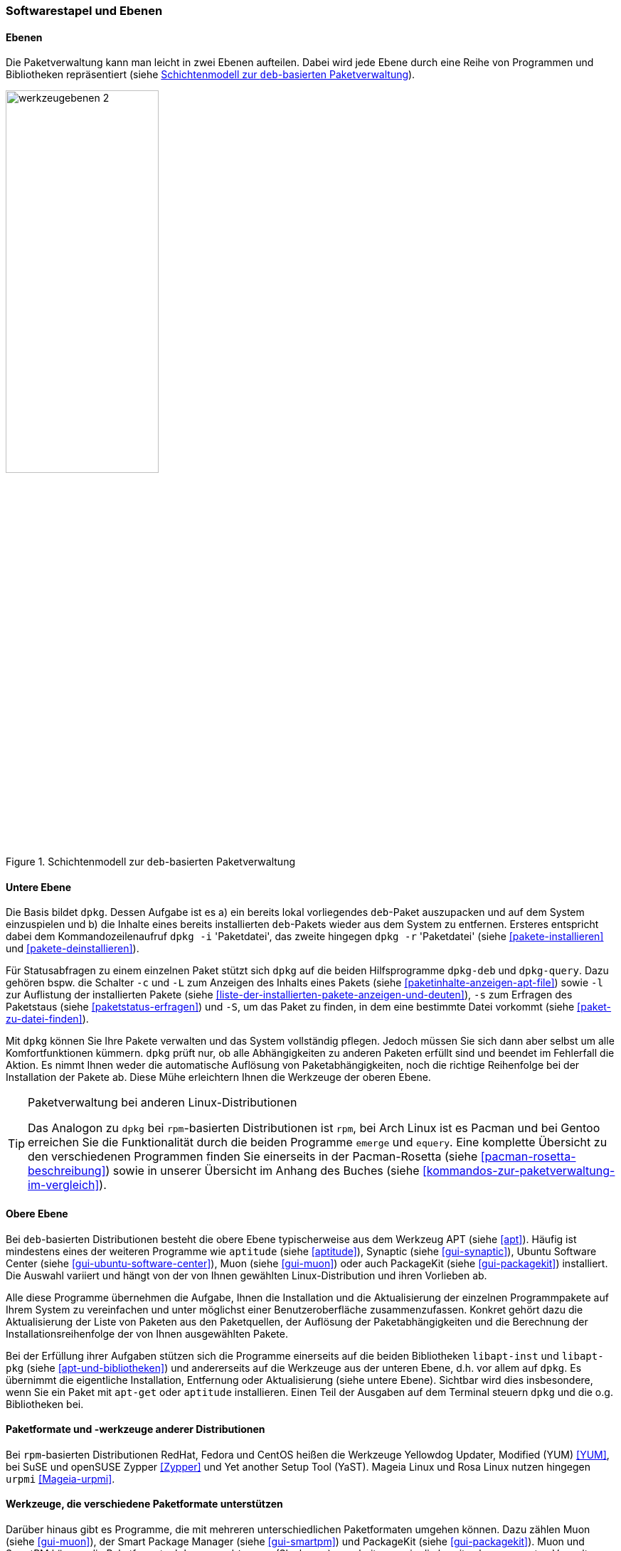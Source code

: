 // Datei: ./konzepte/software-in-paketen-organisieren/softwarestapel-und-ebenen.adoc

// Baustelle: Fertig
// Axel: Graphen-frisch-machen

[[softwarestapel-und-ebenen]]

=== Softwarestapel und Ebenen ===

==== Ebenen ====

// Stichworte für den Index
(((Softwarestapel, Ebenenmodell)))
Die Paketverwaltung kann man leicht in zwei Ebenen aufteilen. Dabei wird
jede Ebene durch eine Reihe von Programmen und Bibliotheken
repräsentiert (siehe <<fig.werkzeugebenen>>).

//image::konzepte/software-in-paketen-organisieren/werkzeugebenen.png[]
.Schichtenmodell zur `deb`-basierten Paketverwaltung
image::konzepte/software-in-paketen-organisieren/werkzeugebenen-2.png[id="fig.werkzeugebenen", width="50%"]

==== Untere Ebene ====

// Stichworte für den Index
(((dpkg, -c)))
(((dpkg, -i)))
(((dpkg, -l)))
(((dpkg, -L)))
(((dpkg, -r)))
(((dpkg, -s)))
(((dpkg, -S)))
(((dpkg-deb)))
(((dpkg-query)))
(((Softwarestapel, dpkg)))
(((Softwarestapel, untere Ebene)))
Die Basis bildet `dpkg`. Dessen Aufgabe ist es a) ein bereits lokal
vorliegendes `deb`-Paket auszupacken und auf dem System einzuspielen und
b) die Inhalte eines bereits installierten `deb`-Pakets wieder aus dem
System zu entfernen. Ersteres entspricht dabei dem Kommandozeilenaufruf
`dpkg -i` 'Paketdatei', das zweite hingegen `dpkg -r` 'Paketdatei'
(siehe <<pakete-installieren>> und <<pakete-deinstallieren>>).

Für Statusabfragen zu einem einzelnen Paket stützt sich `dpkg` auf die
beiden Hilfsprogramme `dpkg-deb` und `dpkg-query`. Dazu gehören bspw.
die Schalter `-c` und `-L` zum Anzeigen des Inhalts eines Pakets (siehe
<<paketinhalte-anzeigen-apt-file>>) sowie `-l` zur Auflistung der 
installierten Pakete (siehe <<liste-der-installierten-pakete-anzeigen-und-deuten>>), 
`-s` zum Erfragen des Paketstaus (siehe <<paketstatus-erfragen>>) und
`-S`, um das Paket zu finden, in dem eine bestimmte Datei vorkommt
(siehe <<paket-zu-datei-finden>>).

Mit `dpkg` können Sie Ihre Pakete verwalten und das System vollständig
pflegen. Jedoch müssen Sie sich dann aber selbst um alle
Komfortfunktionen kümmern. `dpkg` prüft nur, ob alle Abhängigkeiten zu
anderen Paketen erfüllt sind und beendet im Fehlerfall die Aktion. Es
nimmt Ihnen weder die automatische Auflösung von Paketabhängigkeiten,
noch die richtige Reihenfolge bei der Installation der Pakete ab. Diese
Mühe erleichtern Ihnen die Werkzeuge der oberen Ebene.

// Stichworte für den Index
(((emerge)))
(((equery)))
(((Pacman)))
(((rpm)))

[TIP] 
.Paketverwaltung bei anderen Linux-Distributionen
====
Das Analogon zu `dpkg` bei `rpm`-basierten Distributionen ist `rpm`, bei
Arch Linux ist es Pacman und bei Gentoo erreichen Sie die Funktionalität
durch die beiden Programme `emerge` und `equery`. Eine komplette
Übersicht zu den verschiedenen Programmen finden Sie einerseits in der
Pacman-Rosetta (siehe <<pacman-rosetta-beschreibung>>) sowie in unserer
Übersicht im Anhang des Buches (siehe
<<kommandos-zur-paketverwaltung-im-vergleich>>).
====

==== Obere Ebene ====

// Stichworte für den Index
(((Softwarestapel, APT)))
(((Softwarestapel, aptitude)))
(((Softwarestapel, Muon)))
(((Softwarestapel, obere Ebene)))
(((Softwarestapel, PackageKit)))
(((Softwarestapel, Synaptic)))
(((Softwarestapel, Ubuntu Software Center)))
Bei `deb`-basierten Distributionen besteht die obere Ebene
typischerweise aus dem Werkzeug APT (siehe <<apt>>). Häufig ist
mindestens eines der weiteren Programme wie `aptitude` (siehe
<<aptitude>>), Synaptic (siehe <<gui-synaptic>>), Ubuntu Software Center
(siehe <<gui-ubuntu-software-center>>), Muon (siehe <<gui-muon>>) oder
auch PackageKit (siehe <<gui-packagekit>>) installiert. Die Auswahl
variiert und hängt von der von Ihnen gewählten Linux-Distribution und
ihren Vorlieben ab.

Alle diese Programme übernehmen die Aufgabe, Ihnen die Installation und
die Aktualisierung der einzelnen Programmpakete auf Ihrem System zu
vereinfachen und unter möglichst einer Benutzeroberfläche
zusammenzufassen. Konkret gehört dazu die Aktualisierung der Liste von
Paketen aus den Paketquellen, der Auflösung der Paketabhängigkeiten und
die Berechnung der Installationsreihenfolge der von Ihnen ausgewählten
Pakete.

// Stichworte für den Index
(((Softwarebibliotheken, libapt-inst)))
(((Softwarebibliotheken, libapt-pkg)))
Bei der Erfüllung ihrer Aufgaben stützen sich die Programme einerseits
auf die beiden Bibliotheken `libapt-inst` und `libapt-pkg` (siehe
<<apt-und-bibliotheken>>) und andererseits auf die Werkzeuge aus der
unteren Ebene, d.h. vor allem auf `dpkg`. Es übernimmt die eigentliche
Installation, Entfernung oder Aktualisierung (siehe untere Ebene).
Sichtbar wird dies insbesondere, wenn Sie ein Paket mit `apt-get` oder
`aptitude` installieren. Einen Teil der Ausgaben auf dem Terminal
steuern `dpkg` und die o.g. Bibliotheken bei.

==== Paketformate und -werkzeuge anderer Distributionen ====

// Stichworte für den Index
(((rpm)))
(((RPM)))
(((urpmi)))
(((Yet another Setup Tool (YaST))))
(((Yellowdog Updater Modified (YUM))))
(((Zypper)))
Bei `rpm`-basierten Distributionen RedHat, Fedora und CentOS heißen die
Werkzeuge Yellowdog Updater, Modified (YUM) <<YUM>>, bei SuSE und
openSUSE Zypper <<Zypper>> und Yet another Setup Tool (YaST). Mageia
Linux und Rosa Linux nutzen hingegen `urpmi` <<Mageia-urpmi>>.

==== Werkzeuge, die verschiedene Paketformate unterstützen ====

// Stichworte für den Index
(((Muon)))
(((smartpm)))
Darüber hinaus gibt es Programme, die mit mehreren unterschiedlichen
Paketformaten umgehen können. Dazu zählen Muon (siehe <<gui-muon>>), der
Smart Package Manager (siehe <<gui-smartpm>>) und PackageKit (siehe
<<gui-packagekit>>). Muon und SmartPM können die Paketformate `deb`,
`rpm` und `tar.gz` (Slackware) verarbeiten sowie die bereits oben
genannten Verwaltungen APT, YUM und `urpmi` ansprechen. Weitere
Informationen dazu finden Sie unter Frontends für das Paketmanagement in
<<frontends-fuer-das-paketmanagement>>.

// Datei (Ende): ./konzepte/software-in-paketen-organisieren/softwarestapel-und-ebenen.adoc
